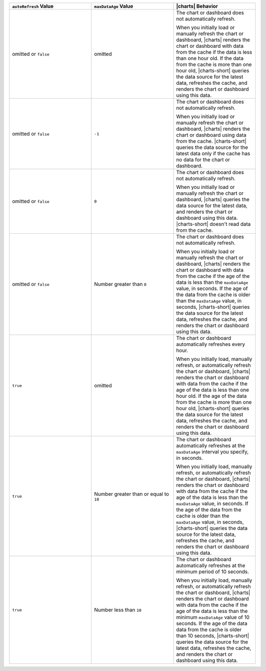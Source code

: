 .. list-table::
   :header-rows: 1
   :widths: 33 33 33

   * - ``autoRefresh`` Value
     - ``maxDataAge`` Value
     - |charts| Behavior

   * - omitted or ``false``
     - omitted
     - The chart or dashboard does not automatically refresh.

       When you initially load or manually refresh the chart or 
       dashboard, |charts| renders the chart or dashboard with data 
       from the cache if the data is less than one hour old. If the 
       data from the cache is more than one hour old, |charts-short| 
       queries the data source for the latest data, refreshes the 
       cache, and renders the chart or dashboard using this data.

   * - omitted or ``false``
     - ``-1``
     - The chart or dashboard does not automatically refresh.

       When you initially load or manually refresh the chart or 
       dashboard, |charts| renders the chart or dashboard using data 
       from the cache. |charts-short| queries the data source for 
       the latest data only if the cache has no data for the chart or 
       dashboard.

   * - omitted or ``false``
     - ``0``
     - The chart or dashboard does not automatically refresh.

       When you initially load or manually refresh the chart or 
       dashboard, |charts| queries the data source for the latest data, 
       and renders the chart or dashboard using this data. 
       |charts-short| doesn't read data from the
       cache.

   * - omitted or ``false``
     - Number greater than ``0``
     - The chart or dashboard does not automatically refresh.

       When you initially load or manually refresh the chart or 
       dashboard, |charts| renders the chart or dashboard with data 
       from the cache if the age of the data is less than the 
       ``maxDataAge`` value, in seconds. If the age of the data from 
       the cache is older than the ``maxDataAge`` value, in seconds, 
       |charts-short| queries the data source for the latest data, 
       refreshes the cache, and renders the chart or dashboard using 
       this data.

   * - ``true``
     - omitted
     - The chart or dashboard automatically refreshes every hour.

       When you initially load, manually refresh, or automatically
       refresh the chart or dashboard, |charts| renders the chart or 
       dashboard with data from the cache if the age of the data is 
       less than one hour old. If the age of the data from the cache is 
       more than one hour old, |charts-short| queries the data source 
       for the latest data, refreshes the cache, and renders the chart 
       or dashboard using this data.

   * - ``true``
     - Number greater than or equal to ``10``
     - The chart or dashboard automatically refreshes at the 
       ``maxDataAge`` interval you specify, in seconds.

       When you initially load, manually refresh, or automatically
       refresh the chart or dashboard, |charts| renders the chart or 
       dashboard with data from the cache if the age of the data is 
       less than the ``maxDataAge`` value, in seconds. If the age of 
       the data from the cache is older than the ``maxDataAge`` value, 
       in seconds, |charts-short| queries the data source for the 
       latest data, refreshes the cache, and renders the chart or 
       dashboard using this data.

   * - ``true``
     - Number less than ``10``
     - The chart or dashboard automatically refreshes at the minimum 
       period of 10 seconds. 

       When you initially load, manually refresh, or automatically
       refresh the chart or dashboard, |charts| renders the chart or 
       dashboard with data from the cache if the age of the data is 
       less than the minimum ``maxDataAge`` value of 10 seconds. If 
       the age of the data data from the cache is older than 10 
       seconds, |charts-short| queries the data source for the latest 
       data, refreshes the cache, and renders the chart or dashboard 
       using this data.
